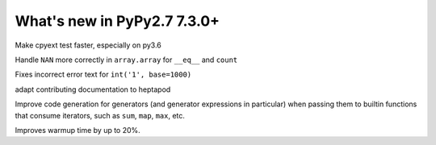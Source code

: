 ============================
What's new in PyPy2.7 7.3.0+
============================

.. this is a revision shortly after release-pypy-7.3.0
.. startrev: 994c42529580

.. branch: cpyext-speedup-tests

Make cpyext test faster, especially on py3.6

.. branch: array-and-nan

Handle ``NAN`` more correctly in ``array.array`` for ``__eq__`` and ``count``

.. branch: bpo-16055

Fixes incorrect error text for ``int('1', base=1000)``

.. branch: heptapod

adapt contributing documentation to heptapod


.. branch: pypy-jitdriver-greenkeys

Improve code generation for generators (and generator expressions in
particular) when passing them to builtin functions that consume iterators, such
as ``sum``, ``map``, ``max``, etc.

.. branch: warmup-improvements-various

Improves warmup time by up to 20%.
